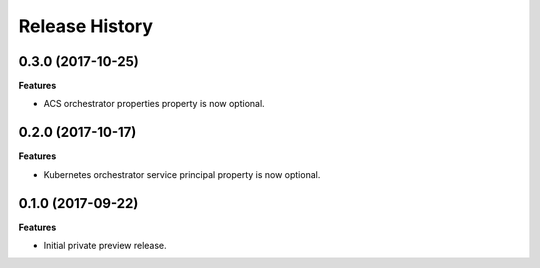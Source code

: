 .. :changelog:

Release History
===============

0.3.0 (2017-10-25)
++++++++++++++++++

**Features**

- ACS orchestrator properties property is now optional.

0.2.0 (2017-10-17)
++++++++++++++++++

**Features**

- Kubernetes orchestrator service principal property is now optional.

0.1.0 (2017-09-22)
++++++++++++++++++

**Features**

- Initial private preview release.
